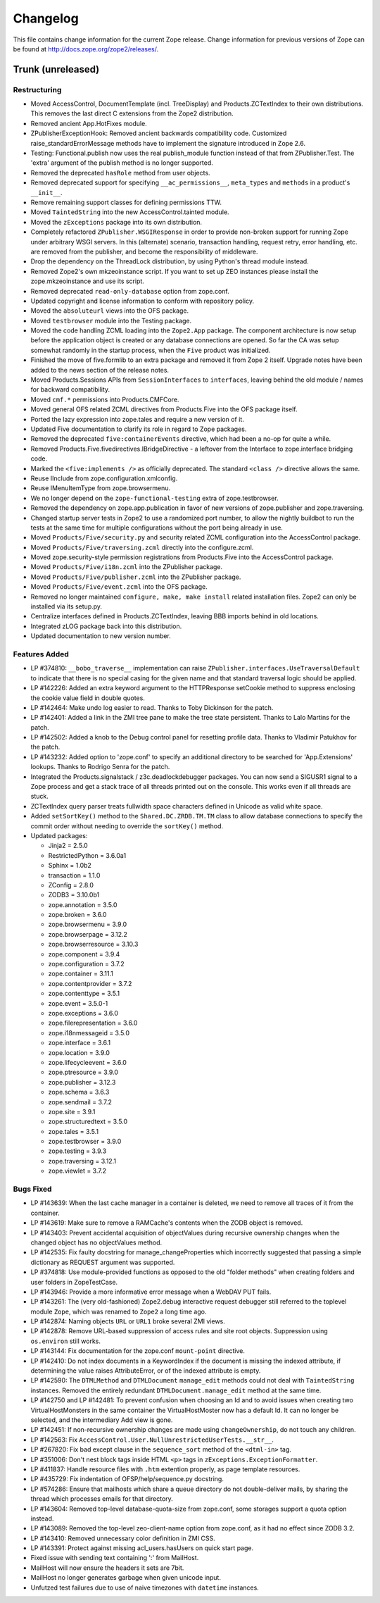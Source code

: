 Changelog
=========

This file contains change information for the current Zope release.
Change information for previous versions of Zope can be found at
http://docs.zope.org/zope2/releases/.

Trunk (unreleased)
------------------

Restructuring
+++++++++++++

- Moved AccessControl, DocumentTemplate (incl. TreeDisplay) and
  Products.ZCTextIndex to their own distributions. This removes the last
  direct C extensions from the Zope2 distribution.

- Removed ancient App.HotFixes module.

- ZPublisherExceptionHook: Removed ancient backwards compatibility code.
  Customized raise_standardErrorMessage methods have to implement the
  signature introduced in Zope 2.6.

- Testing: Functional.publish now uses the real publish_module function
  instead of that from ZPublisher.Test. The 'extra' argument of the publish
  method is no longer supported.

- Removed the deprecated ``hasRole`` method from user objects.

- Removed deprecated support for specifying ``__ac_permissions__``,
  ``meta_types`` and ``methods`` in a product's ``__init__``.

- Remove remaining support classes for defining permissions TTW.

- Moved ``TaintedString`` into the new AccessControl.tainted module.

- Moved the ``zExceptions`` package into its own distribution.

- Completely refactored ``ZPublisher.WSGIResponse`` in order to provide
  non-broken support for running Zope under arbitrary WSGI servers. In this
  (alternate) scenario, transaction handling, request retry, error handling,
  etc. are removed from the publisher, and become the responsibility of
  middleware.

- Drop the dependency on the ThreadLock distribution, by using Python's thread
  module instead.

- Removed Zope2's own mkzeoinstance script. If you want to set up ZEO instances
  please install the zope.mkzeoinstance and use its script.

- Removed deprecated ``read-only-database`` option from zope.conf.

- Updated copyright and license information to conform with repository policy.

- Moved the ``absoluteurl`` views into the OFS package.

- Moved ``testbrowser`` module into the Testing package.

- Moved the code handling ZCML loading into the ``Zope2.App`` package. The
  component architecture is now setup before the application object is created
  or any database connections are opened. So far the CA was setup somewhat
  randomly in the startup process, when the ``Five`` product was initialized.

- Finished the move of five.formlib to an extra package and removed it from
  Zope 2 itself. Upgrade notes have been added to the news section of the
  release notes.

- Moved Products.Sessions APIs from ``SessionInterfaces`` to ``interfaces``,
  leaving behind the old module / names for backward compatibility.

- Moved ``cmf.*`` permissions into Products.CMFCore.

- Moved general OFS related ZCML directives from Products.Five into the OFS
  package itself.

- Ported the lazy expression into zope.tales and require a new version of it.

- Updated Five documentation to clarify its role in regard to Zope packages.

- Removed the deprecated ``five:containerEvents`` directive, which had been
  a no-op for quite a while.

- Removed Products.Five.fivedirectives.IBridgeDirective - a leftover from the
  Interface to zope.interface bridging code.

- Marked the ``<five:implements />`` as officially deprecated. The standard
  ``<class />`` directive allows the same.

- Reuse IInclude from zope.configuration.xmlconfig.

- Reuse IMenuItemType from zope.browsermenu.

- We no longer depend on the ``zope-functional-testing`` extra of
  zope.testbrowser.

- Removed the dependency on zope.app.publication in favor of new versions of
  zope.publisher and zope.traversing.

- Changed startup server tests in Zope2 to use a randomized port number, to
  allow the nightly buildbot to run the tests at the same time for multiple
  configurations without the port being already in use.

- Moved ``Products/Five/security.py`` and security related ZCML configuration
  into the AccessControl package.

- Moved ``Products/Five/traversing.zcml`` directly into the configure.zcml.

- Moved zope.security-style permission registrations from Products.Five into
  the AccessControl package.

- Moved ``Products/Five/i18n.zcml`` into the ZPublisher package.

- Moved ``Products/Five/publisher.zcml`` into the ZPublisher package.

- Moved ``Products/Five/event.zcml`` into the OFS package.

- Removed no longer maintained ``configure, make, make install`` related
  installation files. Zope2 can only be installed via its setup.py.

- Centralize interfaces defined in Products.ZCTextIndex, leaving BBB
  imports behind in old locations.

- Integrated zLOG package back into this distribution.

- Updated documentation to new version number.

Features Added
++++++++++++++

- LP #374810: ``__bobo_traverse__`` implementation can raise
  ``ZPublisher.interfaces.UseTraversalDefault`` to indicate that there is no
  special casing for the given name and that standard traversal logic should
  be applied.

- LP #142226: Added an extra keyword argument to the HTTPResponse 
  setCookie method to suppress enclosing the cookie value field 
  in double quotes.

- LP #142464:  Make undo log easier to read.  Thanks to Toby Dickinson
  for the patch.

- LP #142401:  Added a link in the ZMI tree pane to make the tree state
  persistent.  Thanks to Lalo Martins for the patch.

- LP #142502:  Added a knob to the Debug control panel for resetting
  profile data.  Thanks to Vladimir Patukhov for the patch.

- LP #143232: Added option to 'zope.conf' to specify an additional directory
  to be searched for 'App.Extensions' lookups.  Thanks to Rodrigo Senra for
  the patch.

- Integrated the Products.signalstack / z3c.deadlockdebugger packages. You can
  now send a SIGUSR1 signal to a Zope process and get a stack trace of all
  threads printed out on the console. This works even if all threads are stuck.

- ZCTextIndex query parser treats fullwidth space characters defined
  in Unicode as valid white space.

- Added ``setSortKey()`` method to the ``Shared.DC.ZRDB.TM.TM`` class
  to allow database connections to specify the commit order without
  needing to override the ``sortKey()`` method.

- Updated packages:

  - Jinja2 = 2.5.0
  - RestrictedPython = 3.6.0a1
  - Sphinx = 1.0b2
  - transaction = 1.1.0
  - ZConfig = 2.8.0
  - ZODB3 = 3.10.0b1
  - zope.annotation = 3.5.0
  - zope.broken = 3.6.0
  - zope.browsermenu = 3.9.0
  - zope.browserpage = 3.12.2
  - zope.browserresource = 3.10.3
  - zope.component = 3.9.4
  - zope.configuration = 3.7.2
  - zope.container = 3.11.1
  - zope.contentprovider = 3.7.2
  - zope.contenttype = 3.5.1
  - zope.event = 3.5.0-1
  - zope.exceptions = 3.6.0
  - zope.filerepresentation = 3.6.0
  - zope.i18nmessageid = 3.5.0
  - zope.interface = 3.6.1
  - zope.location = 3.9.0
  - zope.lifecycleevent = 3.6.0
  - zope.ptresource = 3.9.0
  - zope.publisher = 3.12.3
  - zope.schema = 3.6.3
  - zope.sendmail = 3.7.2
  - zope.site = 3.9.1
  - zope.structuredtext = 3.5.0
  - zope.tales = 3.5.1
  - zope.testbrowser = 3.9.0
  - zope.testing = 3.9.3
  - zope.traversing = 3.12.1
  - zope.viewlet = 3.7.2

Bugs Fixed
++++++++++

- LP #143639: When the last cache manager in a container is
  deleted, we need to remove all traces of it from the
  container.

- LP #143619: Make sure to remove a RAMCache's contents when the
  ZODB object is removed.

- LP #143403: Prevent accidental acquisition of objectValues during
  recursive ownership changes when the changed object has no
  objectValues method.

- LP #142535: Fix faulty docstring for manage_changeProperties which
  incorrectly suggested that passing a simple dictionary as REQUEST
  argument was supported.

- LP #374818: Use module-provided functions as opposed to the old
  "folder methods" when creating folders and user folders in
  ZopeTestCase.

- LP #143946: Provide a more informative error message when a
  WebDAV PUT fails.

- LP #143261: The (very old-fashioned) Zope2.debug interactive request
  debugger still referred to the toplevel module ``Zope``, which was
  renamed to ``Zope2`` a long time ago.

- LP #142874: Naming objects ``URL`` or ``URL1`` broke several ZMI
  views.

- LP #142878: Remove URL-based suppression of access rules and site root
  objects.   Suppression using ``os.environ`` still works.

- LP #143144: Fix documentation for the zope.conf ``mount-point``
  directive.

- LP #142410: Do not index documents in a KeywordIndex if the document 
  is missing the indexed attribute, if determining the value raises 
  AttributeError, or of the indexed attribute is empty.

- LP #142590: The ``DTMLMethod`` and ``DTMLDocument`` ``manage_edit`` 
  methods could not deal with ``TaintedString`` instances. Removed the 
  entirely redundant ``DTMLDocument.manage_edit`` method at the same time.

- LP #142750 and LP #142481: To prevent confusion when choosing an Id and 
  to avoid issues when creating two VirtualHostMonsters in the same 
  container the VirtualHostMoster now has a default Id. It can no longer 
  be selected, and the intermediary Add view is gone.

- LP #142451: If non-recursive ownership changes are made using 
  ``changeOwnership``, do not touch any children.

- LP #142563:  Fix ``AccessControl.User.NullUnrestrictedUserTests.__str__``.

- LP #267820:  Fix bad except clause in the ``sequence_sort`` method of
  the ``<dtml-in>`` tag.

- LP #351006:  Don't nest block tags inside HTML ``<p>`` tags in
  ``zExceptions.ExceptionFormatter``.

- LP #411837:  Handle resource files with ``.htm`` extention properly,
  as page template resources.

- LP #435729:  Fix indentation of OFSP/help/sequence.py docstring.

- LP #574286:  Ensure that mailhosts which share a queue directory do not
  double-deliver mails, by sharing the thread which processes emails for
  that directory.

- LP #143604: Removed top-level database-quota-size from zope.conf, some
  storages support a quota option instead.

- LP #143089: Removed the top-level zeo-client-name option from zope.conf, as
  it had no effect since ZODB 3.2.

- LP #143410: Removed unnecessary color definition in ZMI CSS.

- LP #143391: Protect against missing acl_users.hasUsers on quick start page.

- Fixed issue with sending text containing ':' from MailHost.

- MailHost will now ensure the headers it sets are 7bit.

- MailHost no longer generates garbage when given unicode input.

- Unfutzed test failures due to use of naive timezones with ``datetime``
  instances.
